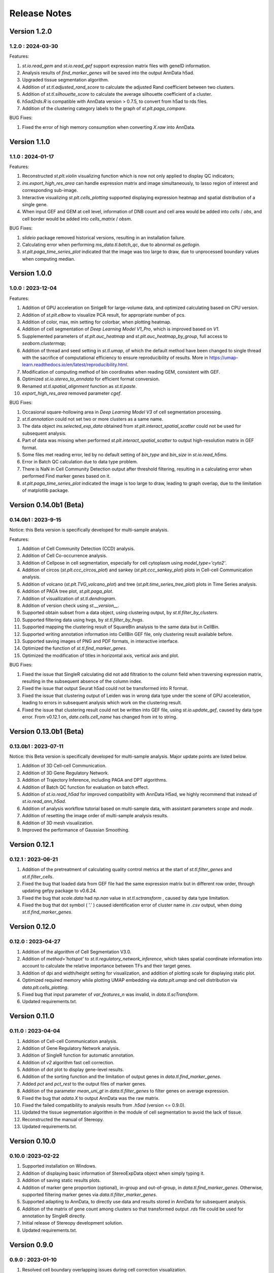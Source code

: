 Release Notes 
==============

.. role:: small

Version 1.2.0
------------------
1.2.0 : 2024-03-30
~~~~~~~~~~~~~~~~~~~

Features:

1. `st.io.read_gem` and `st.io.read_gef` support expression matrix files with geneID information.
2. Analysis results of `find_marker_genes`  will be saved into the output AnnData h5ad.
3. Upgraded tissue segmentation algorithm.
4. Addition of `st.tl.adjusted_rand_score` to calculate the adjusted Rand coefficient between two clusters.
5. Addition of `st.tl.silhouette_score` to calculate the average silhouette coefficient of a cluster.
6. `h5ad2rds.R` is compatible with AnnData version > 0.7.5, to convert from h5ad to rds files.
7. Addition of the clustering category labels to the graph of `st.plt.paga_compare`.

BUG Fixes:

1. Fixed the error of high memory consumption when converting `X.raw` into AnnData.


Version 1.1.0
------------------
1.1.0 : 2024-01-17
~~~~~~~~~~~~~~~~~~~

Features:

1. Reconstructed `st.plt.violin` visualizing function which is now not only applied to display QC indicators;
2. `ins.export_high_res_area` can handle expression matrix and image simultaneously, to lasso region of interest and corresponding sub-image.
3. Interactive visualizing `st.plt.cells_plotting` supported displaying expression heatmap and spatial distribution of a single gene.
4. When input GEF and GEM at cell level, information of DNB count and cell area would be added into `cells` / `obs`, and cell border would be added into `cells_matrix` / `obsm`.

BUG Fixes:

1. `slideio` package removed historical versions, resulting in an installation failure.
2. Calculating error when performing `ms_data.tl.batch_qc`, due to abnormal `os.getlogin`.
3. `st.plt.paga_time_series_plot` indicated that the image was too large to draw, due to unprocessed boundary values when computing median.

Version 1.0.0
------------------
1.0.0 : 2023-12-04
~~~~~~~~~~~~~~~~~~~

Features:

1. Addition of GPU acceleration on SinlgeR for large-volume data, and optimized calculating based on CPU version.
2. Addition of `st.plt.elbow` to visualize PCA result, for appropriate number of pcs.
3. Addition of color, max, min setting for colorbar, when plotting heatmap.
4. Addition of cell segmentation of `Deep Learning Model V1_Pro`, which is improved based on `V1`.
5. Supplemented parameters of `st.plt.auc_heatmap` and `st.plt.auc_heatmap_by_group`, full access to `seaborn.clustermap`;
6. Addition of thread and seed setting in `st.tl.umap`, of which the default method have been changed to single thread with the sacrifice of computational efficiency to ensure reproducibility of results. More in https://umap-learn.readthedocs.io/en/latest/reproducibility.html.
7. Modification of computing method of bin coordinates when reading GEM, consistent with GEF.
8. Optimized `st.io.stereo_to_anndata` for efficient format conversion.
9. Renamed `st.tl.spatial_alignment` function as `st.tl.paste`.
10. `export_high_res_area` removed parameter `cgef`.

BUG Fixes:

1. Occasional square-hollowing area in `Deep Learning Model V3` of cell segmentation processing.
2. `st.tl.annotation` could not set two or more clusters as a same name. 
3. The data object `ins.selected_exp_data` obtained from `st.plt.interact_spatial_scatter` could not be used for subsequent analysis.
4. Part of data was missing when performed `st.plt.interact_spatial_scatter` to output high-resolution matrix in GEF format.
5. Some files met reading error, led by no default setting of `bin_type` and `bin_size` in `st.io.read_h5ms`.
6. Error in Batch QC calculation due to data type problem.
7. There is NaN in Cell Community Detection output after threshold filtering, resulting in a calculating error when performed Find marker genes based on it.
8. `st.plt.paga_time_series_plot` indicated the image is too large to draw, leading to graph overlap, due to the limitation of matplotlib package.

Version 0.14.0b1 (Beta)
------------------------
0.14.0b1 : 2023-9-15
~~~~~~~~~~~~~~~~~~~~~~~~
Notice: this Beta version is specifically developed for multi-sample analysis.

Features:

1. Addition of Cell Community Detection (CCD) analysis.
2. Addition of Cell Co-occurrence analysis.
3. Addition of Cellpose in cell segmentation, especially for cell cytoplasm using `model_type='cyto2'`.
4. Addition of circos (`st.plt.ccc_circos_plot`) and sankey (`st.plt.ccc_sankey_plot`) plots in Cell-cell Communication analysis.
5. Addition of volcano (`st.plt.TVG_volcano_plot`) and tree (`st.plt.time_series_tree_plot`) plots in Time Series analysis.
6. Addition of PAGA tree plot, `st.plt.paga_plot`.
7. Addition of visuallization of `st.tl.dendrogram`.
8. Addition of version check using `st.__version__`.
9. Supported obtain subset from a data object, using clustering output, by `st.tl.filter_by_clusters`.
10. Supported filtering data using hvgs, by `st.tl.filter_by_hvgs`.
11. Supported mapping the clustering result of SquareBin analysis to the same data but in CellBin.
12. Supported writing annotation information into CellBin GEF file, only clustering result available before.
13. Supported saving images of PNG and PDF formats, in interactive interface.
14. Optimized the function of `st.tl.find_marker_genes`.
15. Optimized the modification of titles in horizontal axis, vertical axis and plot.

BUG Fixes:

1. Fixed the issue that SingleR calculating did not add filtration to the column field when traversing expression matrix, resulting in the subsequent absence of the column index.
2. Fixed the issue that output Seurat h5ad could not be transformed into R format.
3. Fixed the issue that clustering output of Leiden was in wrong data type under the scene of GPU acceleration, leading to errors in subsequent analysis which work on the clustering result.
4. Fixed the issue that clustering result could not be written into GEF file, using `st.io.update_gef`, caused by data type error. From v0.12.1 on, `date.cells.cell_name` has changed from int to string. 

Version 0.13.0b1 (Beta)
------------------------
0.13.0b1 : 2023-07-11
~~~~~~~~~~~~~~~~~~~~~~~~
Notice: this Beta version is specifically developed for multi-sample analysis. Major update points are listed below.

1. Addition of 3D Cell-cell Communication.
2. Addition of 3D Gene Regulatory Network.
3. Addition of Trajectory Inference, including PAGA and DPT algorithms.
4. Addition of Batch QC function for evaluation on batch effect.
5. Addition of `st.io.read_h5ad` for improved compatibility with AnnData H5ad, we highly recommend that instead of `st.io.read_ann_h5ad`.
6. Addition of analysis workflow tutorial based on multi-sample data, with assistant parameters `scope` and `mode`.
7. Addition of resetting the image order of multi-sample analysis results.
8. Addition of 3D mesh visualization.
9. Improved the performance of Gaussian Smoothing.

Version 0.12.1
---------------------
0.12.1 : 2023-06-21
~~~~~~~~~~~~~~~~~~~~~~~~
1. Addition of the pretreatment of calculating quality control metrics at the start of `st.tl.filter_genes` and `st.tl.filter_cells`.
2. Fixed the bug that loaded data from GEF file had the same expression matrix but in different row order, through updating gefpy package to v0.6.24.
3. Fixed the bug that `scale.data` had `np.nan` value in `st.tl.sctransform` , caused by data type limitation.
4. Fixed the bug that dot symbol ( '.' ) caused identification error of cluster name in `.csv` output, when doing `st.tl.find_marker_genes`.

Version 0.12.0
---------------------
0.12.0 : 2023-04-27
~~~~~~~~~~~~~~~~~~~~~~~~
1. Addition of the algorithm of Cell Segmentation V3.0.
2. Addition of `method='hotspot'` to `st.tl.regulatory_network_inference`, which takes spatial coordinate information into account to calculate the relative importance between TFs and their target genes.
3. Addition of dpi and width/height setting for visualization, and addition of plotting scale for displaying static plot.
4. Optimized required memory while plotting UMAP embedding via `data.plt.umap` and cell distribution via `data.plt.cells_plotting`.
5. Fixed bug that input parameter of `var_features_n` was invalid, in `data.tl.scTransform`.
6. Updated requirements.txt.

Version 0.11.0
---------------------
0.11.0 : 2023-04-04
~~~~~~~~~~~~~~~~~~~~~~~~
1. Addition of Cell-cell Communication analysis.
2. Addition of Gene Regulatory Network analysis.
3. Addition of SingleR function for automatic annotation.
4. Addition of `v2` algorithm fast cell correction.
5. Addition of dot plot to display gene-level results.
6. Addition of the sorting function and the limitation of output genes in `data.tl.find_marker_genes`.
7. Added `pct` and `pct_rest` to the output files of marker genes.
8. Addition of the parameter `mean_uni_gt` in `data.tl.filter_genes` to filter genes on average expression.
9. Fixed the bug that `adata.X` to output AnnData was the raw matrix.
10. Fixed the failed compatibility to analysis results from `.h5ad` (version <= 0.9.0).
11. Updated the tissue segmentation algorithm in the module of cell segmentation to avoid the lack of tissue.
12. Reconstructed the manual of Stereopy.
13. Updated requirements.txt.

Version 0.10.0
------------------
0.10.0 :2023-02-22
~~~~~~~~~~~~~~~~~~~~~
1. Supported installation on Windows.
2. Addition of displaying basic information of StereoExpData object when simply typing it.
3. Addition of saving static results plots.
4. Addition of marker gene proportion (optional), in-group and out-of-group, in `data.tl.find_marker_genes`. Otherwise, supported filtering marker genes via `data.tl.filter_marker_genes`.
5. Supported adapting to AnnData, to directly use data and results stored in AnnData for subsequent analysis.
6. Addition of the matrix of gene count among clusters so that transformed output `.rds` file could be used for annotation by SingleR directly. 
7. Initial release of Stereopy development solution.
8. Updated requirements.txt.

Version 0.9.0
-----------------
0.9.0 : 2023-01-10
~~~~~~~~~~~~~~~~~~~~~
1. Resolved cell boundary overlapping issues during cell correction visualization.
2. Addition of manually annotating cells and clusters via command lines or interactive visualization features.
3. Addition of GPU version of UMAP, Neighbors, Leiden, and Louvian.
4. Updated requirements.txt.

Version 0.8.0
------------------
0.8.0 : 2022-12-02
~~~~~~~~~~~~~~~~~~~~~
1. Reconstructed scTransform normalization in Stereopy.
2. Optimized the efficiency of fast-cell-correction.
3. Enabled to read Seurat output `.h5ad` file for further analysis.

Version 0.7.0
------------------
0.7.0 : 2022-11-15
~~~~~~~~~~~~~~~~~~~~~
1. Supported acquiring the cell expression matrix (cellbin) from GEM file.
2. Updated hotspot to the latest version. Allow to output gene lists for every module.
3. Allowed to merge and arrange more than two matrices in a row.
4. Speeded up Stereopy installation and allowed installing heavy frameworks, such as, TensorFlow and PyTorch later before using.
5. Updated requirements.txt.

Version 0.6.0
------------------
0.6.0 : 2022-09-30
~~~~~~~~~~~~~~~~~~~~~
1. Added 'Remove Batch Effect' algorithm.
2. Added RNA velocity analysis.
3. Added `export_high_res_area` method to export high resolution matrix file(cell bin GEF) after lasso operation.
4. Updated algorithm of scale.
5. Optimized the efficiency of cell correction.
6. Increased multi-chip fusion analysis.
7. Updated requirements.txt.

Version 0.5.1
------------------
0.5.1 : 2022-09-4
~~~~~~~~~~~~~~~~~~~~~
1. Fixed bug when using GEM file to run fast-cell-correction algorithm.

Version 0.5.0
------------------
0.5.0 : 2022-09-2
~~~~~~~~~~~~~~~~~~~~~
1. Added fast-cell-correction algorithm.
2. Updated gmm-cell-correction algorithm(slower version),  and fixed bug that genes in the same position(bin) were assigned to different cells.
3. Added `data.plt.cells_plotting` method to display cell details.
4. Added `data.tl.export_high_res_area` method to export high resolution matrix file(GEF) after lasso.
5. Increased tissue_extraction_to_bgef method to extract the tissue area.
6. Updated algorithm of highly_variable_genes, umap and normalization.
7. Updated requirements.txt.

Version 0.4.0
------------------
0.4.0 : 2022-07-30
~~~~~~~~~~~~~~~~~~~~~
1. Updated tissue segmentation algorithm.
2. Added the `n_jobs` parameter in `st.tl.neighbors` and `st.tl.phenograph`.
3. Added `st.io.read_gef` function filtered by the list of gene region.
4. Updated requirements.txt.

Version 0.3.1
------------------
0.3.1 : 2022-06-30
~~~~~~~~~~~~~~~~~~~~~
1. Added gaussian smooth function.
2. Added the `svd_solver` parameter in `data.tl.pca`.
3. Added the `output` parameter in `st.io.write_h5ad`.
4. Updated requirements.txt.

Version 0.3.0
------------------
0.3.0 : 2022-06-10
~~~~~~~~~~~~~~~~~~~~~
1. Added cell bin correction function.
2. Added `data.tl.scale` function in normalization.
3. Supported writing StereoExpData object into a GEF file.
4. Fixed bug of scTransform, reading the GEF/GEM file and annh5ad2rds.R.
5. Updated default cluster groups to start at 1.
6. Supported writing StereoExpData to stereo `.h5ad` function.
7. Updated requirements.txt.

Version 0.2.4
------------------
0.2.4 : 2022-01-19
~~~~~~~~~~~~~~~~~~~~~
1. Fixed bug of tar package.

Version 0.2.3
------------------
0.2.3 : 2022-01-17
~~~~~~~~~~~~~~~~~~~~~~~
1. Added cell segmentation and tissue segmentation function.
2. Updated stereo_to_anndata function and supported output to `.h5ad` file.
3. Added the Rscript supporting h5ad file(with anndata object) to rds file.
4. Supported differentially expressed gene (DEG) output to the `.csv` file.

Version 0.2.2
------------------
0.2.2 : 2021-11-17
~~~~~~~~~~~~~~~~~~~~~~~
1. Optimized the performance of finding marker genes.
2. Added Cython setup_build function and optimized IO performance of GEF.
3. Added hotspot pipeline for spatial data and Squidpy for spatial_neighbor function.
4. Added polygon selection for interactive scatter plot and simplify the visualization part of the code.


Version 0.2.1
------------------
0.2.1 : 2021-10-15
~~~~~~~~~~~~~~~~~~~~~~~
1. Fixed the bug of marker_genes_heatmap IndexError and sorted the text of heatmap plot.
2. Inverted yaxis on the top for spatial_scatter and cluster_scatter plot funcs.
3. Solved the problem that multiple results of sctransform run were inconsistent.
4. Updated requirements.txt.


Version 0.2.0
------------------
0.2.0 : 2021-09-16
~~~~~~~~~~~~~~~~~~~~~~~~~

Stereopy provides the analysis process based on spatial omics, including reading, preprocessing, clustering,
differential expression testing and visualization, etc. There are the updates we made in this version.

1. We proposed StereoExpData, which is a data format specially adapted to spatial omics analysis.
2. Supported reading the GEF file, which is faster than reading GEM file.
3. Supported the conversion between StereoExpData and AnnData.
4. Added the interactive visualization function for selected data, you can dynamically select the area of interest, and then perform the next step of analysis.
5. Supported dynamically displaying clustering scatter plots, you can modify the color and point size.
6. Updated clustering related methods, such as leiden, louvain, which are comparable to the original algorithms.
7. Added some analysis, such as the method of logres for find marker genes, highly variable genes analysis, sctransform method of normalization like Seruat.


0.1.0 : 2021-05-30
~~~~~~~~~~~~~~~~~~~~~~~~~
- Initial release
